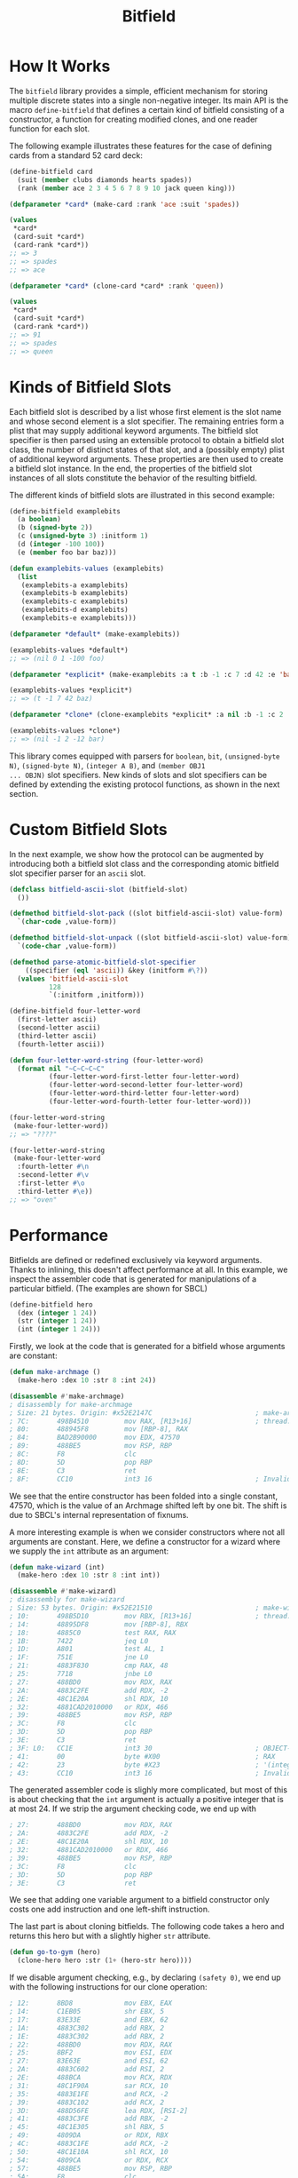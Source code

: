 #+TITLE: Bitfield

* How It Works

The =bitfield= library provides a simple, efficient mechanism for storing
multiple discrete states into a single non-negative integer.  Its main API
is the macro =define-bitfield= that defines a certain kind of bitfield
consisting of a constructor, a function for creating modified clones, and
one reader function for each slot.

The following example illustrates these features for the case of defining
cards from a standard 52 card deck:

#+BEGIN_SRC lisp
(define-bitfield card
  (suit (member clubs diamonds hearts spades))
  (rank (member ace 2 3 4 5 6 7 8 9 10 jack queen king)))

(defparameter *card* (make-card :rank 'ace :suit 'spades))

(values
 ,*card*
 (card-suit *card*)
 (card-rank *card*))
;; => 3
;; => spades
;; => ace

(defparameter *card* (clone-card *card* :rank 'queen))

(values
 ,*card*
 (card-suit *card*)
 (card-rank *card*))
;; => 91
;; => spades
;; => queen
#+END_SRC

* Kinds of Bitfield Slots

Each bitfield slot is described by a list whose first element is the slot
name and whose second element is a slot specifier.  The remaining entries
form a plist that may supply additional keyword arguments.  The bitfield
slot specifier is then parsed using an extensible protocol to obtain a
bitfield slot class, the number of distinct states of that slot, and a
(possibly empty) plist of additional keyword arguments.  These properties
are then used to create a bitfield slot instance.  In the end, the
properties of the bitfield slot instances of all slots constitute the
behavior of the resulting bitfield.

The different kinds of bitfield slots are illustrated in this second
example:

#+BEGIN_SRC lisp
(define-bitfield examplebits
  (a boolean)
  (b (signed-byte 2))
  (c (unsigned-byte 3) :initform 1)
  (d (integer -100 100))
  (e (member foo bar baz)))

(defun examplebits-values (examplebits)
  (list
   (examplebits-a examplebits)
   (examplebits-b examplebits)
   (examplebits-c examplebits)
   (examplebits-d examplebits)
   (examplebits-e examplebits)))

(defparameter *default* (make-examplebits))

(examplebits-values *default*)
;; => (nil 0 1 -100 foo)

(defparameter *explicit* (make-examplebits :a t :b -1 :c 7 :d 42 :e 'baz))

(examplebits-values *explicit*)
;; => (t -1 7 42 baz)

(defparameter *clone* (clone-examplebits *explicit* :a nil :b -1 :c 2 :d -12 :e 'bar))

(examplebits-values *clone*)
;; => (nil -1 2 -12 bar)
#+END_SRC

This library comes equipped with parsers for =boolean=, =bit=,
=(unsigned-byte N)=, =(signed-byte N)=, =(integer A B)=, and =(member OBJ1
... OBJN)= slot specifiers.  New kinds of slots and slot specifiers can be
defined by extending the existing protocol functions, as shown in the next
section.

* Custom Bitfield Slots

In the next example, we show how the protocol can be augmented by
introducing both a bitfield slot class and the corresponding atomic
bitfield slot specifier parser for an =ascii= slot.

#+BEGIN_SRC lisp
(defclass bitfield-ascii-slot (bitfield-slot)
  ())

(defmethod bitfield-slot-pack ((slot bitfield-ascii-slot) value-form)
  `(char-code ,value-form))

(defmethod bitfield-slot-unpack ((slot bitfield-ascii-slot) value-form)
  `(code-char ,value-form))

(defmethod parse-atomic-bitfield-slot-specifier
    ((specifier (eql 'ascii)) &key (initform #\?))
  (values 'bitfield-ascii-slot
          128
          `(:initform ,initform)))

(define-bitfield four-letter-word
  (first-letter ascii)
  (second-letter ascii)
  (third-letter ascii)
  (fourth-letter ascii))

(defun four-letter-word-string (four-letter-word)
  (format nil "~C~C~C~C"
          (four-letter-word-first-letter four-letter-word)
          (four-letter-word-second-letter four-letter-word)
          (four-letter-word-third-letter four-letter-word)
          (four-letter-word-fourth-letter four-letter-word)))

(four-letter-word-string
 (make-four-letter-word))
;; => "????"

(four-letter-word-string
 (make-four-letter-word
  :fourth-letter #\n
  :second-letter #\v
  :first-letter #\o
  :third-letter #\e))
;; => "oven"
#+END_SRC

* Performance

Bitfields are defined or redefined exclusively via keyword arguments.
Thanks to inlining, this doesn't affect performance at all.  In this
example, we inspect the assembler code that is generated for manipulations
of a particular bitfield.  (The examples are shown for SBCL)

#+BEGIN_SRC lisp
(define-bitfield hero
  (dex (integer 1 24))
  (str (integer 1 24))
  (int (integer 1 24)))
#+END_SRC

Firstly, we look at the code that is generated for a bitfield whose
arguments are constant:

#+BEGIN_SRC lisp
(defun make-archmage ()
  (make-hero :dex 10 :str 8 :int 24))

(disassemble #'make-archmage)
; disassembly for make-archmage
; Size: 21 bytes. Origin: #x52E2147C                          ; make-archmage
; 7C:       498B4510         mov RAX, [R13+16]                ; thread.binding-stack-pointer
; 80:       488945F8         mov [RBP-8], RAX
; 84:       BAD2B90000       mov EDX, 47570
; 89:       488BE5           mov RSP, RBP
; 8C:       F8               clc
; 8D:       5D               pop RBP
; 8E:       C3               ret
; 8F:       CC10             int3 16                          ; Invalid argument count trap

#+END_SRC

We see that the entire constructor has been folded into a single constant,
47570, which is the value of an Archmage shifted left by one bit.  The
shift is due to SBCL's internal representation of fixnums.

A more interesting example is when we consider constructors where not all
arguments are constant.  Here, we define a constructor for a wizard where
we supply the =int= attribute as an argument:

#+BEGIN_SRC lisp
(defun make-wizard (int)
  (make-hero :dex 10 :str 8 :int int))

(disassemble #'make-wizard)
; disassembly for make-wizard
; Size: 53 bytes. Origin: #x52E21510                          ; make-wizard
; 10:       498B5D10         mov RBX, [R13+16]                ; thread.binding-stack-pointer
; 14:       48895DF8         mov [RBP-8], RBX
; 18:       4885C0           test RAX, RAX
; 1B:       7422             jeq L0
; 1D:       A801             test AL, 1
; 1F:       751E             jne L0
; 21:       4883F830         cmp RAX, 48
; 25:       7718             jnbe L0
; 27:       488BD0           mov RDX, RAX
; 2A:       4883C2FE         add RDX, -2
; 2E:       48C1E20A         shl RDX, 10
; 32:       4881CAD2010000   or RDX, 466
; 39:       488BE5           mov RSP, RBP
; 3C:       F8               clc
; 3D:       5D               pop RBP
; 3E:       C3               ret
; 3F: L0:   CC1E             int3 30                          ; OBJECT-NOT-TYPE-ERROR
; 41:       00               byte #X00                        ; RAX
; 42:       23               byte #X23                        ; '(integer 1 24)
; 43:       CC10             int3 16                          ; Invalid argument count trap
#+END_SRC

The generated assembler code is slighly more complicated, but most of this
is about checking that the =int= argument is actually a positive integer
that is at most 24.  If we strip the argument checking code, we end up with

#+BEGIN_SRC lisp
; 27:       488BD0           mov RDX, RAX
; 2A:       4883C2FE         add RDX, -2
; 2E:       48C1E20A         shl RDX, 10
; 32:       4881CAD2010000   or RDX, 466
; 39:       488BE5           mov RSP, RBP
; 3C:       F8               clc
; 3D:       5D               pop RBP
; 3E:       C3               ret
#+END_SRC

We see that adding one variable argument to a bitfield constructor only
costs one add instruction and one left-shift instruction.

The last part is about cloning bitfields.  The following code takes a hero
and returns this hero but with a slightly higher =str= attribute.

#+BEGIN_SRC lisp
(defun go-to-gym (hero)
  (clone-hero hero :str (1+ (hero-str hero))))
#+END_SRC

If we disable argument checking, e.g., by declaring =(safety 0)=, we end up
with the following instructions for our clone operation:

#+BEGIN_SRC lisp
; 12:       8BD8             mov EBX, EAX
; 14:       C1EB05           shr EBX, 5
; 17:       83E33E           and EBX, 62
; 1A:       4883C302         add RBX, 2
; 1E:       4883C302         add RBX, 2
; 22:       488BD0           mov RDX, RAX
; 25:       8BF2             mov ESI, EDX
; 27:       83E63E           and ESI, 62
; 2A:       4883C602         add RSI, 2
; 2E:       488BCA           mov RCX, RDX
; 31:       48C1F90A         sar RCX, 10
; 35:       4883E1FE         and RCX, -2
; 39:       4883C102         add RCX, 2
; 3D:       488D56FE         lea RDX, [RSI-2]
; 41:       4883C3FE         add RBX, -2
; 45:       48C1E305         shl RBX, 5
; 49:       4809DA           or RDX, RBX
; 4C:       4883C1FE         add RCX, -2
; 50:       48C1E10A         shl RCX, 10
; 54:       4809CA           or RDX, RCX
; 57:       488BE5           mov RSP, RBP
; 5A:       F8               clc
; 5B:       5D               pop RBP
; 5C:       C3               ret
#+END_SRC

We count one =shr= instruction, two =shl= instructions, six =add=
instructions and two =or= instructions.  Not bad for parsing three keyword
arguments with complicated default values.

